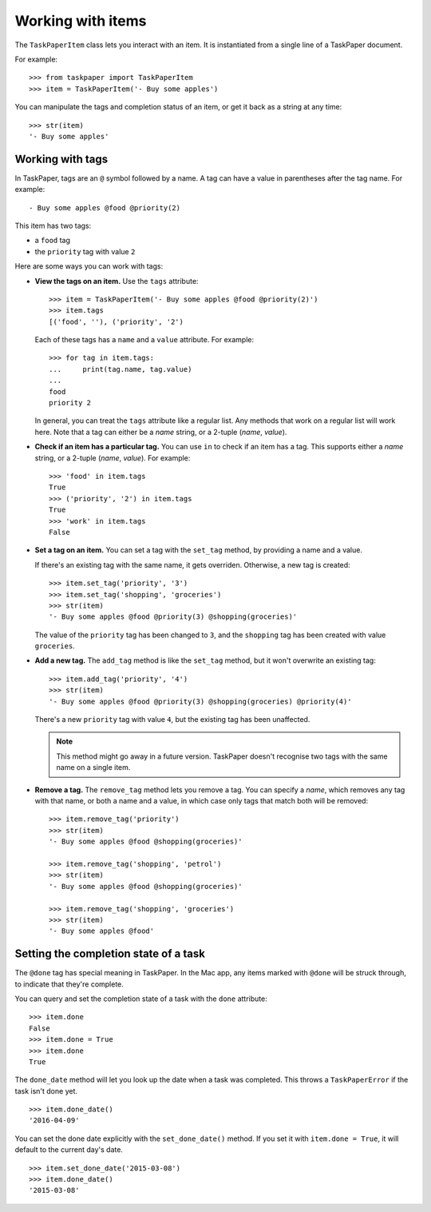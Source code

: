 Working with items
==================

The ``TaskPaperItem`` class lets you interact with an item.  It is
instantiated from a single line of a TaskPaper document.

For example::

   >>> from taskpaper import TaskPaperItem
   >>> item = TaskPaperItem('- Buy some apples')

You can manipulate the tags and completion status of an item, or get
it back as a string at any time::

   >>> str(item)
   '- Buy some apples'

Working with tags
*****************

In TaskPaper, tags are an ``@`` symbol followed by a name.  A tag can have
a value in parentheses after the tag name.  For example::

   - Buy some apples @food @priority(2)

This item has two tags:

*  a ``food`` tag
*  the ``priority`` tag with value ``2``

Here are some ways you can work with tags:

*  **View the tags on an item.**  Use the ``tags`` attribute::

      >>> item = TaskPaperItem('- Buy some apples @food @priority(2)')
      >>> item.tags
      [('food', ''), ('priority', '2')

   Each of these tags has a ``name`` and a ``value`` attribute.  For example::

      >>> for tag in item.tags:
      ...     print(tag.name, tag.value)
      ...
      food
      priority 2

   In general, you can treat the ``tags`` attribute like a regular list.  Any
   methods that work on a regular list will work here.  Note that a tag can
   either be a *name* string, or a 2-tuple (*name*, *value*).

*  **Check if an item has a particular tag.**  You can use ``in`` to check
   if an item has a tag.  This supports either a *name* string, or a 2-tuple
   (*name*, *value*).  For example::

      >>> 'food' in item.tags
      True
      >>> ('priority', '2') in item.tags
      True
      >>> 'work' in item.tags
      False

*  **Set a tag on an item.**  You can set a tag with the ``set_tag`` method,
   by providing a name and a value.

   If there's an existing tag with the same name, it gets overriden.
   Otherwise, a new tag is created::

      >>> item.set_tag('priority', '3')
      >>> item.set_tag('shopping', 'groceries')
      >>> str(item)
      '- Buy some apples @food @priority(3) @shopping(groceries)'

   The value of the ``priority`` tag has been changed to ``3``, and the
   ``shopping`` tag has been created with value ``groceries``.

*  **Add a new tag.**  The ``add_tag`` method is like the ``set_tag`` method,
   but it won't overwrite an existing tag::

      >>> item.add_tag('priority', '4')
      >>> str(item)
      '- Buy some apples @food @priority(3) @shopping(groceries) @priority(4)'

   There's a new ``priority`` tag with value ``4``, but the existing tag has
   been unaffected.

   .. note:: This method might go away in a future version.  TaskPaper doesn't
             recognise two tags with the same name on a single item.

*  **Remove a tag.**  The ``remove_tag`` method lets you remove a tag.  You
   can specify a *name*, which removes any tag with that name, or both a name
   and a value, in which case only tags that match both will be removed::

      >>> item.remove_tag('priority')
      >>> str(item)
      '- Buy some apples @food @shopping(groceries)'

      >>> item.remove_tag('shopping', 'petrol')
      >>> str(item)
      '- Buy some apples @food @shopping(groceries)'

      >>> item.remove_tag('shopping', 'groceries')
      >>> str(item)
      '- Buy some apples @food'

Setting the completion state of a task
**************************************

The ``@done`` tag has special meaning in TaskPaper.  In the Mac app, any items
marked with ``@done`` will be struck through, to indicate that they're complete.

You can query and set the completion state of a task with the ``done``
attribute::

   >>> item.done
   False
   >>> item.done = True
   >>> item.done
   True

The ``done_date`` method will let you look up the date when a task was
completed.  This throws a ``TaskPaperError`` if the task isn't done yet.

::

   >>> item.done_date()
   '2016-04-09'

You can set the done date explicitly with the ``set_done_date()`` method.
If you set it with ``item.done = True``, it will default to the current day's
date.

::

   >>> item.set_done_date('2015-03-08')
   >>> item.done_date()
   '2015-03-08'